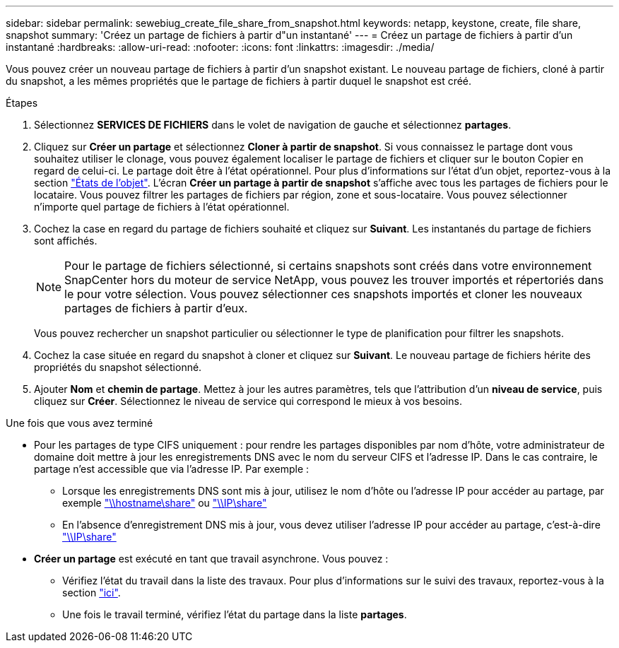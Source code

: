 ---
sidebar: sidebar 
permalink: sewebiug_create_file_share_from_snapshot.html 
keywords: netapp, keystone, create, file share, snapshot 
summary: 'Créez un partage de fichiers à partir d"un instantané' 
---
= Créez un partage de fichiers à partir d'un instantané
:hardbreaks:
:allow-uri-read: 
:nofooter: 
:icons: font
:linkattrs: 
:imagesdir: ./media/


[role="lead"]
Vous pouvez créer un nouveau partage de fichiers à partir d'un snapshot existant. Le nouveau partage de fichiers, cloné à partir du snapshot, a les mêmes propriétés que le partage de fichiers à partir duquel le snapshot est créé.

.Étapes
. Sélectionnez *SERVICES DE FICHIERS* dans le volet de navigation de gauche et sélectionnez *partages*.
. Cliquez sur *Créer un partage* et sélectionnez *Cloner à partir de snapshot*. Si vous connaissez le partage dont vous souhaitez utiliser le clonage, vous pouvez également localiser le partage de fichiers et cliquer sur le bouton Copier en regard de celui-ci. Le partage doit être à l'état opérationnel. Pour plus d'informations sur l'état d'un objet, reportez-vous à la section link:sewebiug_netapp_service_engine_web_interface_overview.html#object-states["États de l'objet"]. L'écran *Créer un partage à partir de snapshot* s'affiche avec tous les partages de fichiers pour le locataire. Vous pouvez filtrer les partages de fichiers par région, zone et sous-locataire. Vous pouvez sélectionner n'importe quel partage de fichiers à l'état opérationnel.
. Cochez la case en regard du partage de fichiers souhaité et cliquez sur *Suivant*. Les instantanés du partage de fichiers sont affichés.
+

NOTE: Pour le partage de fichiers sélectionné, si certains snapshots sont créés dans votre environnement SnapCenter hors du moteur de service NetApp, vous pouvez les trouver importés et répertoriés dans le pour votre sélection. Vous pouvez sélectionner ces snapshots importés et cloner les nouveaux partages de fichiers à partir d'eux.

+
Vous pouvez rechercher un snapshot particulier ou sélectionner le type de planification pour filtrer les snapshots.

. Cochez la case située en regard du snapshot à cloner et cliquez sur *Suivant*. Le nouveau partage de fichiers hérite des propriétés du snapshot sélectionné.
. Ajouter *Nom* et *chemin de partage*. Mettez à jour les autres paramètres, tels que l'attribution d'un *niveau de service*, puis cliquez sur *Créer*. Sélectionnez le niveau de service qui correspond le mieux à vos besoins.


.Une fois que vous avez terminé
* Pour les partages de type CIFS uniquement : pour rendre les partages disponibles par nom d'hôte, votre administrateur de domaine doit mettre à jour les enregistrements DNS avec le nom du serveur CIFS et l'adresse IP. Dans le cas contraire, le partage n'est accessible que via l'adresse IP. Par exemple :
+
** Lorsque les enregistrements DNS sont mis à jour, utilisez le nom d'hôte ou l'adresse IP pour accéder au partage, par exemple file://hostname/share["\\hostname\share"^] ou file://IP/share["\\IP\share"^]
** En l'absence d'enregistrement DNS mis à jour, vous devez utiliser l'adresse IP pour accéder au partage, c'est-à-dire file://IP/share["\\IP\share"^]


* *Créer un partage* est exécuté en tant que travail asynchrone. Vous pouvez :
+
** Vérifiez l'état du travail dans la liste des travaux. Pour plus d'informations sur le suivi des travaux, reportez-vous à la section link:sewebiug_netapp_service_engine_web_interface_overview.html#jobs-and-job-status-indicator["ici"].
** Une fois le travail terminé, vérifiez l'état du partage dans la liste *partages*.



